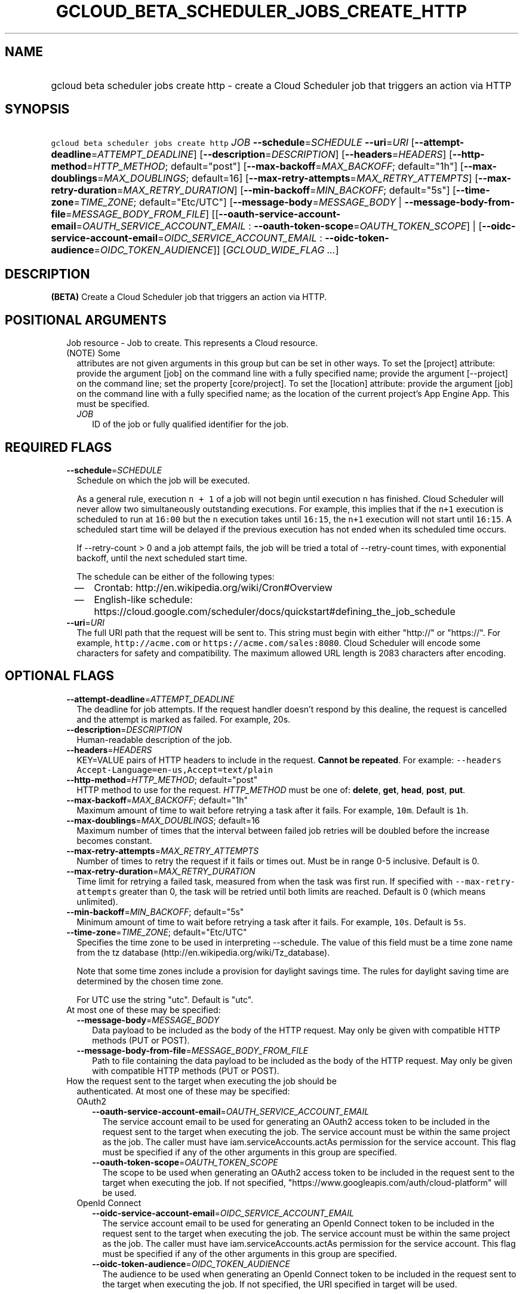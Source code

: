 
.TH "GCLOUD_BETA_SCHEDULER_JOBS_CREATE_HTTP" 1



.SH "NAME"
.HP
gcloud beta scheduler jobs create http \- create a Cloud Scheduler job that triggers an action via HTTP



.SH "SYNOPSIS"
.HP
\f5gcloud beta scheduler jobs create http\fR \fIJOB\fR \fB\-\-schedule\fR=\fISCHEDULE\fR \fB\-\-uri\fR=\fIURI\fR [\fB\-\-attempt\-deadline\fR=\fIATTEMPT_DEADLINE\fR] [\fB\-\-description\fR=\fIDESCRIPTION\fR] [\fB\-\-headers\fR=\fIHEADERS\fR] [\fB\-\-http\-method\fR=\fIHTTP_METHOD\fR;\ default="post"] [\fB\-\-max\-backoff\fR=\fIMAX_BACKOFF\fR;\ default="1h"] [\fB\-\-max\-doublings\fR=\fIMAX_DOUBLINGS\fR;\ default=16] [\fB\-\-max\-retry\-attempts\fR=\fIMAX_RETRY_ATTEMPTS\fR] [\fB\-\-max\-retry\-duration\fR=\fIMAX_RETRY_DURATION\fR] [\fB\-\-min\-backoff\fR=\fIMIN_BACKOFF\fR;\ default="5s"] [\fB\-\-time\-zone\fR=\fITIME_ZONE\fR;\ default="Etc/UTC"] [\fB\-\-message\-body\fR=\fIMESSAGE_BODY\fR\ |\ \fB\-\-message\-body\-from\-file\fR=\fIMESSAGE_BODY_FROM_FILE\fR] [[\fB\-\-oauth\-service\-account\-email\fR=\fIOAUTH_SERVICE_ACCOUNT_EMAIL\fR\ :\ \fB\-\-oauth\-token\-scope\fR=\fIOAUTH_TOKEN_SCOPE\fR]\ |\ [\fB\-\-oidc\-service\-account\-email\fR=\fIOIDC_SERVICE_ACCOUNT_EMAIL\fR\ :\ \fB\-\-oidc\-token\-audience\fR=\fIOIDC_TOKEN_AUDIENCE\fR]] [\fIGCLOUD_WIDE_FLAG\ ...\fR]



.SH "DESCRIPTION"

\fB(BETA)\fR Create a Cloud Scheduler job that triggers an action via HTTP.



.SH "POSITIONAL ARGUMENTS"

.RS 2m
.TP 2m

Job resource \- Job to create. This represents a Cloud resource. (NOTE) Some
attributes are not given arguments in this group but can be set in other ways.
To set the [project] attribute: provide the argument [job] on the command line
with a fully specified name; provide the argument [\-\-project] on the command
line; set the property [core/project]. To set the [location] attribute: provide
the argument [job] on the command line with a fully specified name; as the
location of the current project's App Engine App. This must be specified.

.RS 2m
.TP 2m
\fIJOB\fR
ID of the job or fully qualified identifier for the job.


.RE
.RE
.sp

.SH "REQUIRED FLAGS"

.RS 2m
.TP 2m
\fB\-\-schedule\fR=\fISCHEDULE\fR
Schedule on which the job will be executed.

As a general rule, execution \f5n + 1\fR of a job will not begin until execution
\f5n\fR has finished. Cloud Scheduler will never allow two simultaneously
outstanding executions. For example, this implies that if the \f5n+1\fR
execution is scheduled to run at \f516:00\fR but the \f5n\fR execution takes
until \f516:15\fR, the \f5n+1\fR execution will not start until \f516:15\fR. A
scheduled start time will be delayed if the previous execution has not ended
when its scheduled time occurs.

If \-\-retry\-count > 0 and a job attempt fails, the job will be tried a total
of \-\-retry\-count times, with exponential backoff, until the next scheduled
start time.

The schedule can be either of the following types:
.RS 2m
.IP "\(em" 2m
Crontab: http://en.wikipedia.org/wiki/Cron#Overview
.IP "\(em" 2m
English\-like schedule:
https://cloud.google.com/scheduler/docs/quickstart#defining_the_job_schedule
.RE
.RE
.sp

.RS 2m
.TP 2m
\fB\-\-uri\fR=\fIURI\fR
The full URI path that the request will be sent to. This string must begin with
either "http://" or "https://". For example, \f5http://acme.com\fR or
\f5https://acme.com/sales:8080\fR. Cloud Scheduler will encode some characters
for safety and compatibility. The maximum allowed URL length is 2083 characters
after encoding.


.RE
.sp

.SH "OPTIONAL FLAGS"

.RS 2m
.TP 2m
\fB\-\-attempt\-deadline\fR=\fIATTEMPT_DEADLINE\fR
The deadline for job attempts. If the request handler doesn't respond by this
dealine, the request is cancelled and the attempt is marked as failed. For
example, 20s.

.TP 2m
\fB\-\-description\fR=\fIDESCRIPTION\fR
Human\-readable description of the job.

.TP 2m
\fB\-\-headers\fR=\fIHEADERS\fR
KEY=VALUE pairs of HTTP headers to include in the request. \fBCannot be
repeated\fR. For example: \f5\-\-headers
Accept\-Language=en\-us,Accept=text/plain\fR

.TP 2m
\fB\-\-http\-method\fR=\fIHTTP_METHOD\fR; default="post"
HTTP method to use for the request. \fIHTTP_METHOD\fR must be one of:
\fBdelete\fR, \fBget\fR, \fBhead\fR, \fBpost\fR, \fBput\fR.

.TP 2m
\fB\-\-max\-backoff\fR=\fIMAX_BACKOFF\fR; default="1h"
Maximum amount of time to wait before retrying a task after it fails. For
example, \f510m\fR. Default is \f51h\fR.

.TP 2m
\fB\-\-max\-doublings\fR=\fIMAX_DOUBLINGS\fR; default=16
Maximum number of times that the interval between failed job retries will be
doubled before the increase becomes constant.

.TP 2m
\fB\-\-max\-retry\-attempts\fR=\fIMAX_RETRY_ATTEMPTS\fR
Number of times to retry the request if it fails or times out. Must be in range
0\-5 inclusive. Default is 0.

.TP 2m
\fB\-\-max\-retry\-duration\fR=\fIMAX_RETRY_DURATION\fR
Time limit for retrying a failed task, measured from when the task was first
run. If specified with \f5\-\-max\-retry\-attempts\fR greater than 0, the task
will be retried until both limits are reached. Default is 0 (which means
unlimited).

.TP 2m
\fB\-\-min\-backoff\fR=\fIMIN_BACKOFF\fR; default="5s"
Minimum amount of time to wait before retrying a task after it fails. For
example, \f510s\fR. Default is \f55s\fR.

.TP 2m
\fB\-\-time\-zone\fR=\fITIME_ZONE\fR; default="Etc/UTC"
Specifies the time zone to be used in interpreting \-\-schedule. The value of
this field must be a time zone name from the tz database
(http://en.wikipedia.org/wiki/Tz_database).

Note that some time zones include a provision for daylight savings time. The
rules for daylight saving time are determined by the chosen time zone.

For UTC use the string "utc". Default is "utc".

.TP 2m

At most one of these may be specified:

.RS 2m
.TP 2m
\fB\-\-message\-body\fR=\fIMESSAGE_BODY\fR
Data payload to be included as the body of the HTTP request. May only be given
with compatible HTTP methods (PUT or POST).

.TP 2m
\fB\-\-message\-body\-from\-file\fR=\fIMESSAGE_BODY_FROM_FILE\fR
Path to file containing the data payload to be included as the body of the HTTP
request. May only be given with compatible HTTP methods (PUT or POST).

.RE
.sp
.TP 2m

How the request sent to the target when executing the job should be
authenticated. At most one of these may be specified:


.RS 2m
.TP 2m

OAuth2

.RS 2m
.TP 2m
\fB\-\-oauth\-service\-account\-email\fR=\fIOAUTH_SERVICE_ACCOUNT_EMAIL\fR
The service account email to be used for generating an OAuth2 access token to be
included in the request sent to the target when executing the job. The service
account must be within the same project as the job. The caller must have
iam.serviceAccounts.actAs permission for the service account. This flag must be
specified if any of the other arguments in this group are specified.

.TP 2m
\fB\-\-oauth\-token\-scope\fR=\fIOAUTH_TOKEN_SCOPE\fR
The scope to be used when generating an OAuth2 access token to be included in
the request sent to the target when executing the job. If not specified,
"https://www.googleapis.com/auth/cloud\-platform" will be used.

.RE
.sp
.TP 2m

OpenId Connect

.RS 2m
.TP 2m
\fB\-\-oidc\-service\-account\-email\fR=\fIOIDC_SERVICE_ACCOUNT_EMAIL\fR
The service account email to be used for generating an OpenId Connect token to
be included in the request sent to the target when executing the job. The
service account must be within the same project as the job. The caller must have
iam.serviceAccounts.actAs permission for the service account. This flag must be
specified if any of the other arguments in this group are specified.

.TP 2m
\fB\-\-oidc\-token\-audience\fR=\fIOIDC_TOKEN_AUDIENCE\fR
The audience to be used when generating an OpenId Connect token to be included
in the request sent to the target when executing the job. If not specified, the
URI specified in target will be used.


.RE
.RE
.RE
.sp

.SH "GCLOUD WIDE FLAGS"

These flags are available to all commands: \-\-account, \-\-billing\-project,
\-\-configuration, \-\-flags\-file, \-\-flatten, \-\-format, \-\-help,
\-\-impersonate\-service\-account, \-\-log\-http, \-\-project, \-\-quiet,
\-\-trace\-token, \-\-user\-output\-enabled, \-\-verbosity. Run \fB$ gcloud
help\fR for details.



.SH "API REFERENCE"

This command uses the \fBcloudscheduler/v1beta1\fR API. The full documentation
for this API can be found at: https://cloud.google.com/scheduler/



.SH "NOTES"

This command is currently in BETA and may change without notice. This variant is
also available:

.RS 2m
$ gcloud alpha scheduler jobs create http
.RE

